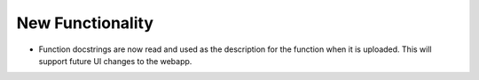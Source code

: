 New Functionality
^^^^^^^^^^^^^^^^^

- Function docstrings are now read and used as the description for the function when it
  is uploaded. This will support future UI changes to the webapp.
